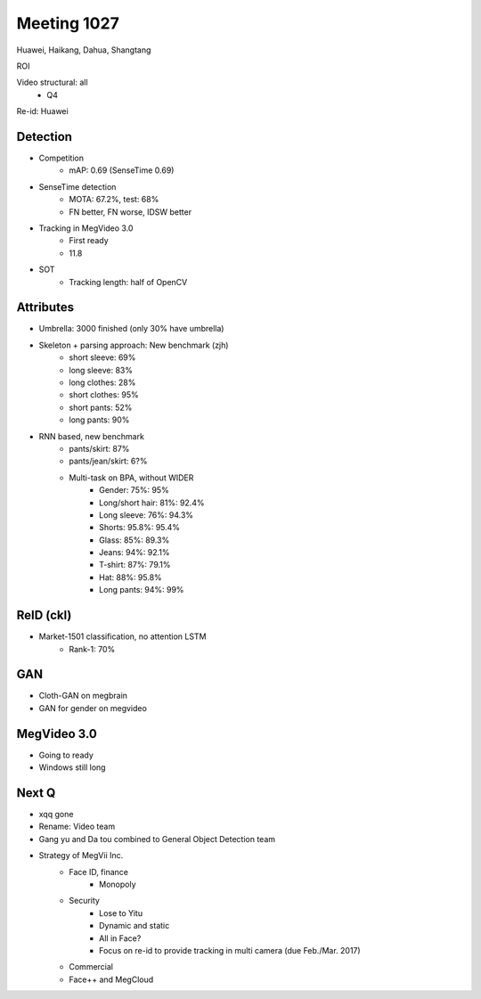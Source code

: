 Meeting 1027
=====

Huawei, Haikang, Dahua, Shangtang

ROI

Video structural: all
	* Q4

Re-id: Huawei

Detection
-----
* Competition
	* mAP: 0.69 (SenseTime 0.69)
* SenseTime detection
	* MOTA: 67.2%, test: 68%
	* FN better, FN worse, IDSW better
* Tracking in MegVideo 3.0
	* First ready
	* 11.8
* SOT
	* Tracking length: half of OpenCV


Attributes
-----
* Umbrella: 3000 finished (only 30% have umbrella)
* Skeleton + parsing approach: New benchmark (zjh)
	* short sleeve: 69%
	* long sleeve: 83%
	* long clothes: 28%
	* short clothes: 95%
	* short pants: 52%
	* long pants: 90%
* RNN based, new benchmark
	* pants/skirt: 87%
	* pants/jean/skirt: 6?%
	* Multi-task on BPA, without WIDER
		* Gender: 75%: 95%
		* Long/short hair: 81%: 92.4%
		* Long sleeve: 76%: 94.3%
		* Shorts: 95.8%: 95.4%
		* Glass: 85%: 89.3%
		* Jeans: 94%: 92.1%
		* T-shirt: 87%: 79.1%
		* Hat: 88%: 95.8%
		* Long pants: 94%: 99%

ReID (ckl)
-----
* Market-1501 classification, no attention LSTM
	* Rank-1: 70%

GAN
-----
* Cloth-GAN on megbrain
* GAN for gender on megvideo

MegVideo 3.0
-----
* Going to ready
* Windows still long

Next Q
-----
* xqq gone
* Rename: Video team
* Gang yu and Da tou combined to General Object Detection team
* Strategy of MegVii Inc.
	* Face ID, finance
		* Monopoly
	* Security
		* Lose to Yitu
		* Dynamic and static
		* All in Face?
		* Focus on re-id to provide tracking in multi camera (due Feb./Mar. 2017)
	* Commercial
	* Face++ and MegCloud